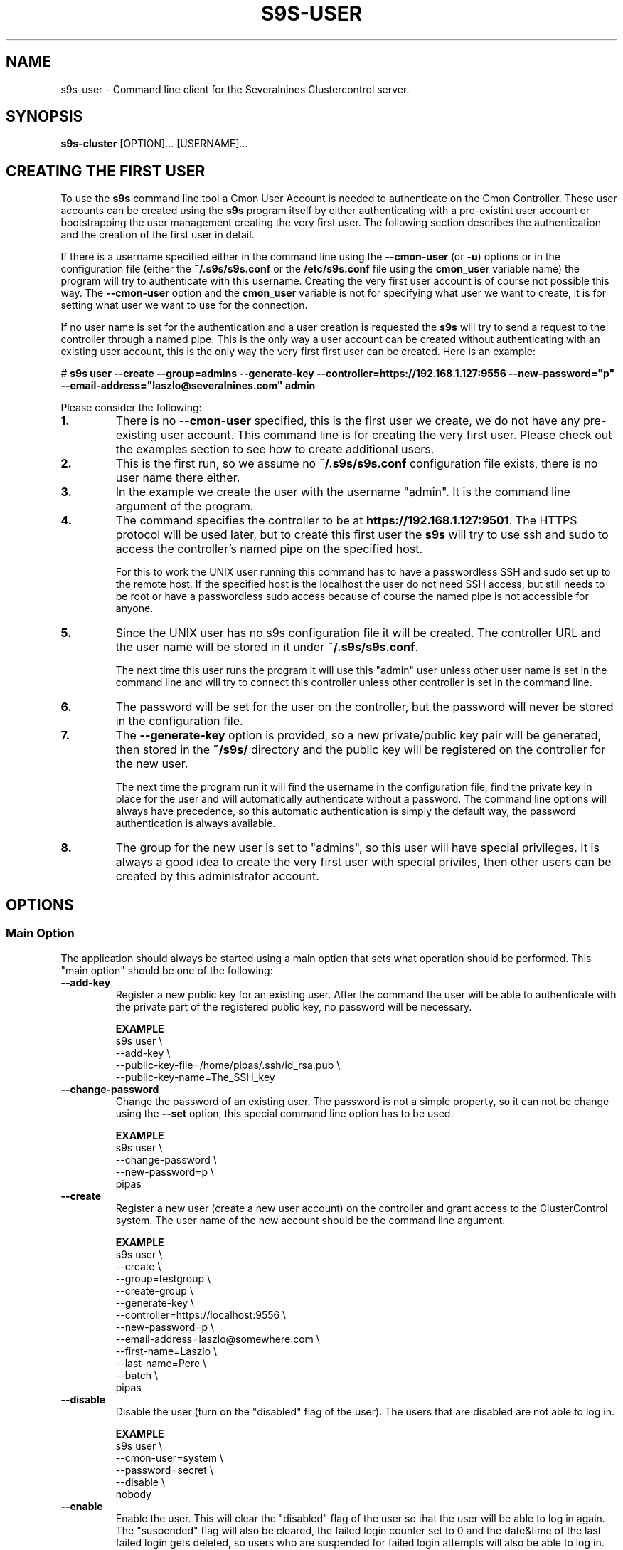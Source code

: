 .TH S9S-USER 1 "August 29, 2016"

.SH NAME
s9s-user \- Command line client for the Severalnines Clustercontrol server.
.SH SYNOPSIS
.B s9s-cluster
.RI [OPTION]...
.RI [USERNAME]...
.SH CREATING THE FIRST USER
To use the \fBs9s\fP command line tool a Cmon User Account is needed to
authenticate on the Cmon Controller. These user accounts can be created using
the \fBs9s\fP program itself by either authenticating with a pre-existint user
account or bootstrapping the user management creating the very first user. The
following section describes the authentication and the creation of the first
user in detail.

If there is a username specified either in the command line using the
\fB\-\^\-cmon\-user\fP (or \fB\-u\fP) options or in the configuration file
(either the \fB~/.s9s/s9s.conf\fP or the \fB/etc/s9s.conf\fP file using the
\fBcmon_user\fP variable name) the program will try to authenticate with this
username.  Creating the very first user account is of course not possible this
way. The \fB\-\^\-cmon\-user\fP option and the \fBcmon_user\fP variable is not
for specifying what user we want to create, it is for setting what user we want
to use for the connection.

If no user name is set for the authentication and a user creation is requested
the \fBs9s\fP will try to send a request to the controller through a named pipe.
This is the only way a user account can be created without authenticating with
an existing user account, this is the only way the very first first user can be
created. Here is an example:

.nf
# \fBs9s user --create --group=admins --generate-key --controller=https://192.168.1.127:9556 --new-password="p" --email-address="laszlo@severalnines.com" admin\fR
.fi

Please consider the following:

.TP
.B 1.
There is no \fB\-\^\-cmon\-user\fP specified, this is the first user we
create, we do not have any pre-existing user account. This command line is for
creating the very first user. Please check out the examples section to see how 
to create additional users.

.TP
.B 2.
This is the first run, so we assume no \fB~/.s9s/s9s.conf\fP configuration file
exists, there is no user name there either.

.TP
.B 3.
In the example we create the user with the username "admin". It is the command
line argument of the program.

.TP
.B 4. 
The command specifies the controller to be at \fBhttps://192.168.1.127:9501\fP. 
The HTTPS protocol will be used later, but to create this first user the 
\fBs9s\fP will try to use ssh and sudo to access the controller's named pipe on
the specified host. 

For this to work the UNIX user running this command has to have a passwordless
SSH and sudo set up to the remote host. If the specified host is the localhost
the user do not need SSH access, but still needs to be root or have a
passwordless sudo access because of course the named pipe is not accessible for
anyone.

.TP
.B 5.
Since the UNIX user has no s9s configuration file it will be created. The
controller URL and the user name will be stored in it under
\fB~/.s9s/s9s.conf\fP. 

The next time this user runs the program it will use this "admin" user unless
other user name is set in the command line and will try to connect this
controller unless other controller is set in the command line.

.TP
.B 6.
The password will be set for the user on the controller, but the password will
never be stored in the configuration file. 

.TP 
.B 7.
The \fB\-\^\-generate\-key\fP option is provided, so a new private/public key
pair will be generated, then stored in the \fB~/s9s/\fP directory and the public
key will be registered on the controller for the new user. 

The next time the program run it will find the username in the configuration
file, find the private key in place for the user and will automatically
authenticate without a password. The command line options will always have 
precedence, so this automatic authentication is simply the default way, the
password authentication is always available.

.TP
.B 8.
The group for the new user is set to "admins", so this user will have special
privileges. It is always a good idea to create the very first user with special
priviles, then other users can be created by this administrator account.

.\"
.\" 
.\"
.SH OPTIONS
.SS "Main Option"
The application should always be started using a main option that sets what
operation should be performed. This "main option" should be one of the
following:

.TP 
.B \-\^\-add\-key
Register a new public key for an existing user. After the command the user will
be able to authenticate with the private part of the registered public key, no
password will be necessary.

.B EXAMPLE
.nf
s9s user \\
    --add-key \\
    --public-key-file=/home/pipas/.ssh/id_rsa.pub \\
    --public-key-name=The_SSH_key 
.fi

.TP 
.B \-\^\-change\-password
Change the password of an existing user. The password is not a simple property,
so it can not be change using the \fB\-\^\-set\fP option, this special command
line option has to be used.

.B EXAMPLE
.nf
s9s user \\
    --change-password \\
    --new-password=p \\
    pipas
.fi

.TP
.B \-\^\-create
Register a new user (create a new user account) on the controller and grant
access to the ClusterControl system. The user name of the new account should be
the command line argument. 

.B EXAMPLE
.nf
s9s user \\
    --create \\
    --group=testgroup \\
    --create-group \\
    --generate-key \\
    --controller=https://localhost:9556 \\
    --new-password=p \\
    --email-address=laszlo@somewhere.com \\
    --first-name=Laszlo \\
    --last-name=Pere \\
    --batch \\
    pipas
.fi

.TP
.B \-\^\-disable
Disable the user (turn on the "disabled" flag of the user). The users that are 
disabled are not able to log in.

.B EXAMPLE
.nf
s9s user \\
    --cmon-user=system \\
    --password=secret \\
    --disable \\
    nobody
.fi

.TP
.B \-\^\-enable
Enable the user. This will clear the "disabled" flag of the user so that the
user will be able to log in again. The "suspended" flag will also be cleared,
the failed login counter set to 0 and the date&time of the last failed login
gets deleted, so users who are suspended for failed login attempts will also be
able to log in.

.B EXAMPLE
.nf
s9s user \\
    --cmon-user=system \\
    --password=secret \\
    --enable \\
    nobody
.fi

.TP
.B \-\-list\-groups
List the user groups maintained by the ClusterControl controller.

.B EXAMPLE
.nf
s9s user --list-groups
.fi

.TP
.B \-\^\-list\-keys
Lists the public keys registered in the controller for the specified user.
Please note that viewing the public keys require special privileges, ordinary
users can not view the public keys of other users.

.B EXAMPLE
.nf
s9s user \\
    --list-keys
.fi

.TP
.B \-L, \-\^\-list
List the users registered for the ClusterControl controller. 

.TP
.B \-\^\-set
Changes the specified properties of the user.

.B EXAMPLE
.nf
s9s user \\
    --set \\
    --cmon-user=system \\
    --password=secret \\
    --batch \\
    --email-address=nobody@mydomain.com \\
    nobody 
.fi

.TP
.B \-\^\-set\-group
Sets the primary group for the specified user. The primary group is the first
group the user belongs to. This option will remove the user from this primary
group and add it to the group specified by the \fB\-\^\-group\fP command line
option.

.TP
.B \-\^\-stat
Prints detailed information about the specified user(s).

.B EXAMPLE
.nf
s9s user --stat pipas
.fi

.TP
.B \-\^\-whoami
Same as \fB\-\-list\fR, but only lists the current user, the user that
authenticated on the controller.

.B EXAMPLE
.nf
s9s user --whoami
.fi

.\"
.\" The generic options that are supported by all the modes.
.\"
.SS Generic Options

.TP
.B \-\^\-help
Print the help message and exist.

.TP
.B \-\^\-debug
Print even the debug level messages.

.TP
.B \-v, \-\^\-verbose
Print more messages than normally.

.TP
.B \-V, \-\^\-version
Print version information and exit.

.TP
.BR \-c " [\fIPROT\fP://]\fIHOSTNAME\fP[:\fIPORT\fP]" "\fR,\fP \-\^\-controller=" [\fIPROT\fP://]\\fIHOSTNAME\fP[:\fIPORT\fP]
The host name of the Cmon Controller. The protocol and port is also accepted as
part of the hostname (e.g. --controller="https://127.0.0.1:9556").

.TP
.BI \-P " PORT" "\fR,\fP \-\^\-controller-port=" PORT
The port where the Cmon Controller is waiting for connections.

.TP
.BI \-u " USERNAME" "\fR,\fP \-\^\-cmon\-user=" USERNAME
Sets the name of the Cmon user (the name of the account maintained by the Cmon
Controller) to be used to authenticate. Since most of the functionality needs
authentication this command line option should be very frequently used or set in
the configuration file. Please check the documentation of the s9s.conf(5) to see
how the Cmon User can be set using the \fBcmon_user\fP configuration variable.

.TP
.BI \-p " PASSWORD" "\fR,\fP \-\^\-password=" PASSWORD
The password for the Cmon User (whose user name is set using the 
\fB\-\^\-cmon\-user\fP command line option or using the \fBcmon_user\fP
configuration value). Providing the password is not mandatory, the user
authentication can also be done using a private/public keypair automatically.

.TP
.BI \-\^\-private\-key\-file= FILE
The path to the private key file that will be used for the authentication. The
default value for the private key is \fB~/.s9s/username.key\fP.

.TP
.B \-l, \-\^\-long
This option is similar to the -l option for the standard ls UNIX utility
program. If the program creates a list of objects this option will change its
format to show more details.

.TP
.B \-\^\-print-json
The JSON strings will be printed while communicating with the controller. This 
option is for debugging purposes.

.TP
.BR \-\^\-color [ =\fIWHEN\fP "]
Turn on and off the syntax highlighting of the output. The supported values for 
.I WHEN
is
.BR never ", " always ", or " auto .

.TP
.B \-\^\-batch
Print no messages. If the application created a job print only the job ID number
and exit. If the command prints data do not use syntax highlight, headers,
totals, only the pure table to be processed using filters.

.TP
.B \-\^\-no\-header
Do not print headers for tables.

.\"
.\" Options passing various properties of the user.
.\"
.SS Options Related to Users

.TP
.BI \-\^\-group= GROUPNAME
Set the name of the group. For example when a new user is created this option
can be used to control what will be the primary group of the new user. It is
also possible to filter the users by the group name while listing them.

.TP
.BI \-\^\-create\-group
If this command line option is provided and the group for the new user does not
exist the group will be created together with the new user.

.TP
.BI \-\^\-first\-name= NAME
Set the first name of the user.

.TP
.BI \-\^\-last\-name= NAME
Set the last name of the user.

.TP
.BI \-\^\-public\-key\-file= FILENAME 
The name of the file where the public key is stored. Please note that this
currently only works with the \fB\-\^\-add\-key\fP option.

.TP
.BI \-\^\-title= TITLE
The title prefix (e.g. Dr.) for the user.

.TP
.BI \-\^\-email\-address= ADDRESS
The email address for the user.

.TP
.BI \-\^\-new\-password= PASSWORD
The new password when changing the password.

.TP
.BI \-\^\-old\-password= PASSWORD
The old password when changing the password.

.\"
.\" The user format string.
.\"
.TP
.BR \-\^\-user\-format [ =\fIFORMATSTRING\fP "]
The string that controls the format of the printed information about the users.
When this command line option is used the specified information will be printed
instead of the default columns. The format string uses the '%' character to mark
variable fields and flag characters as they are specified in the standard
printf() C library functions. The '%' specifiers are ended by field name letters
to refer to various properties of the users.

The "%+12I" format string for example has the "+12" flag characters in it with
the standard meaning: the field will be 12 character wide and the "+" or "-"
sign will always be printed with the number. 

The properties of the user are encoded by letters. The in the "%16N" for
example the letter "N" encodes the "username" field, so username of the user
will be substituted. 

Standard '\\' notation is also available, \\n for example encodes a new-line 
character.

The s9s-tools support the following fields:

.RS 7

.TP
.B F
The full name of the user.

.TP
.B f
The first name of the user.

.TP
.B G
The names of groups the given user belongs to.

.TP
.B I
The unique numerical ID of the user.

.TP 
.B j
The job title of the user.

.TP
.B l
The last name of the user.

.TP
.B M
The email address of the user.

.TP
.B m
The middle name of the user.

.TP
.B N
The username for the user.

.TP
.B t
The title of the user (e.g. "Dr.").

.RE


.\"
.\"
.\"
.SH USER LIST
Using the \fB\-\-list\fP and \fB\-\-long\fP command line options a detailed list
of the users can be printed. Here is an example of such a list:

.nf
# \fBs9s user --list --long worf jadzia\fP
A ID UNAME  GNAME EMAIL           REALNAME
- 11 jadzia ds9   dax@ds9.com     Lt. Jadzia Dax
A 12 worf   ds9   warrior@ds9.com Lt. Worf
Total: 12

.fi

Please note that there are a total of 12 users defined on the system, but only
two of those are printed because we filtered the list with the command line
arguments.

The list contain the following fields:
.RS 5

.TP
.B A
Shows the authentication status. If this field shows the letter 'A' the user is
authenticated with the current connection.

.TP 
.B ID
Shows the user ID, a unique numerical ID identifying the user.

.TP 
.B UNAME
The username.

.TP
.B GNAME
The name of the primary group of the user. All user belongs to at least one
group, the primary group.

.TP
.B EMAIL
The email address of the user.

.TP
.B REALNAME
The real name of the user that consists first name, last name and some other
parts, printed here as a single string composed all the available components.

.RE

.\"
.\"
.\"
.SH ENVIRONMENT
The s9s application will read and consider a number of environment variables.
Please check s9s(1) for more information.

.\" 
.\" The examples. The are very helpful for people just started to use the
.\" application.
.\" 
.SH EXAMPLES
.PP

This example will create a new user (if it is not yet created), set some
properties for the new user (like the first name and the last name) and grant
acess to the system using a public SSL key that is created. This example is very
similar to the example shown in the "Creating the First User" section, but it
assumes the controller is running on the localhost:

.nf
# \fBs9s user \\
    --create \\
    --generate-key \\
    --new-password="secret" \\
    --first-name="System" \\
    --last-name="Admin" \\
    --group=admins \\
    admin\fR
.fi

Here is an example showing how the next user can be created by this very first
user:

.nf
s9s user \\
    --create \\
    --cmon-user="admin" \\
    --password="secret" \\
    --group="users" \\
    --create-group \\
    --email-address="laszlo@email.com" \\
    --first-name="Some" \\
    --last-name="Guy"   \\
    --new-password="hispassword" \\
    laszlo
.fi

In this example we specify the existing user that creates the new user by
passing the \fB\-\-cmon-user\fP and \fB\-\-password\fP command line options.
This is usually not necessary, the previous example left the username in the
configuration file and the secret key in the configuration directory.

Please note that we spcify the new user's username as a command line argument
(it is "laszlo" in this example), his password with the \fB--new-password\fP,
but we do not request a keypair to be created. The user can generate the key
pair and register it using this password. The user name of course also change
the password.


Here is how to get a detailed list of the users managed by the controller. The
printed list contains some basic information about the user's:

.nf
# \fBs9s user \\
    --list \\
    --long\fR

A ID UNAME  GNAME  EMAIL                   REALNAME
-  1 system admins -                       System User
-  2 nobody nobody -                       Default User
A  3 admin  admins laszlo@severalnines.com -
Total: 3
.fi

The following example shows how one user can change the email address of an
other (existing) user. 

.nf
# \fBs9s user \\
    --set \\
    --email-address=newemail@ds9.com \\
    worf
\fR
.fi

The following example shows how the system user can add a public key for an
other user. The public key from a local file is uploaded to the controller and
registered for the user.

.nf
# \fBs9s user \\
    --cmon-user=system \\
    --password=secret \\
    --add-key \\
    --public-key-file=/home/otheruser/.s9s/otheruser.pub \\
    --public-key-name="My Public Key" \\
    otheruser
\fR
.fi

The following example shows how the user can check if the authentication with a
public/private key pair is working.

.nf
# \fBs9s user \\
    --whoami \\
    --cmon-user=otheruser \\
    --private-key-file=somefile.key\fR
.fi

The next example shows how the user is able to change the password by providing
both the old and the new passwords.

.nf
# \fBs9s user \\
    --change-password \\
    --cmon-user="myusername" \\
    --password="p" \\
    --new-password="pp" 
\fR
.fi

The \fBsystem\fR user can change the password for other users. Please note the
for the password change the current password of the system user is used.

.nf
# \fBs9s user \\
    --change-password \\
    --cmon-user="system" \\
    --password="secret" \\
    --new-password="p" \\
    "otheruser" \fR
.fi

The following command will change the primary group of the user "pipas" to
"admins". This will effectively make the user a member of the superusers and
grant all the privileges to this user. Please note that the command will be
using the "system" user and password for authenticating on the controller.

.nf 
# \fBs9s user \\
    --set-group \\
    --group=admins \\
    --cmon-user=system \\
    --password=kjh234 \\
    pipas \fR
.fi
